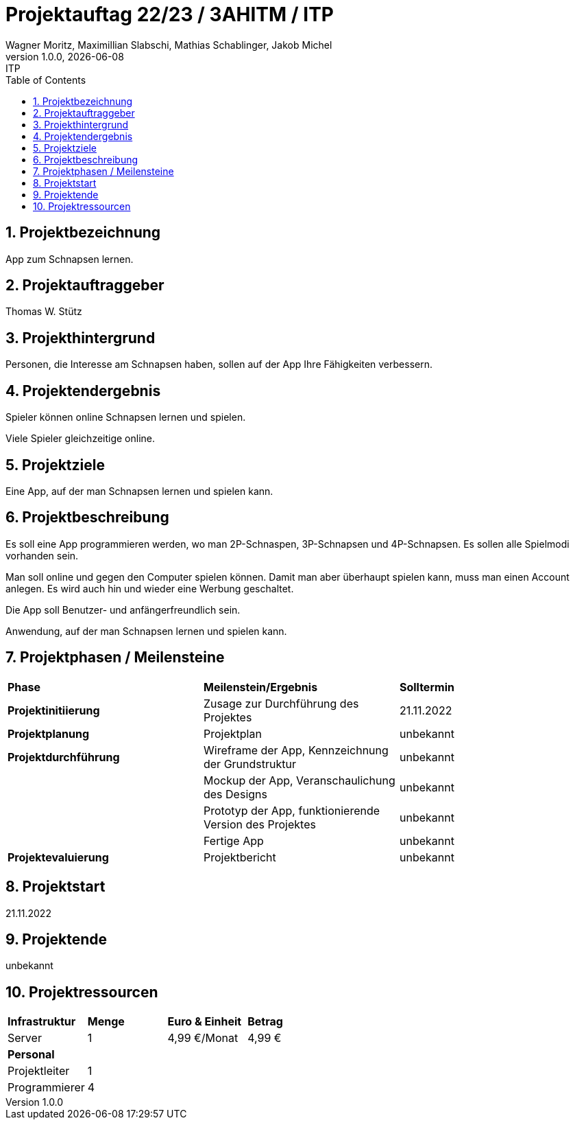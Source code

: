 = Projektauftag 22/23 / 3AHITM / ITP
Wagner Moritz, Maximillian Slabschi, Mathias Schablinger, Jakob Michel
1.0.0, {docdate}: ITP
:sourcedir: ../src/main/java
:icons: font
:sectnums:    // Nummerierung der Überschriften / section numbering
:toc: left
:experimental:

== Projektbezeichnung
App zum Schnapsen lernen.

== Projektauftraggeber
Thomas W. Stütz

== Projekthintergrund
Personen, die Interesse am Schnapsen haben, sollen auf der App Ihre Fähigkeiten verbessern.

== Projektendergebnis
Spieler können online Schnapsen lernen und spielen.

Viele Spieler gleichzeitige online.

== Projektziele
Eine App, auf der man Schnapsen lernen und spielen kann.

== Projektbeschreibung
Es soll eine App programmieren werden, wo man 2P-Schnaspen, 3P-Schnapsen und 4P-Schnapsen.
Es sollen alle Spielmodi vorhanden sein.

Man soll online und gegen den Computer spielen können. Damit man aber überhaupt spielen kann,
muss man einen Account anlegen. Es wird auch hin und wieder eine Werbung geschaltet.

Die App soll Benutzer- und anfängerfreundlich sein.

Anwendung, auf der man Schnapsen lernen und spielen kann.

== Projektphasen / Meilensteine
|===
|*Phase* |*Meilenstein/Ergebnis* |*Solltermin*
|*Projektinitiierung* |Zusage zur Durchführung des Projektes |21.11.2022
|*Projektplanung* |Projektplan |unbekannt
|*Projektdurchführung* |Wireframe der App,
Kennzeichnung der Grundstruktur |unbekannt
| |Mockup der App,
Veranschaulichung des Designs|unbekannt
| |Prototyp der App,
funktionierende Version des Projektes|unbekannt
| |Fertige App |unbekannt
|*Projektevaluierung* |Projektbericht |unbekannt
|===

== Projektstart
21.11.2022

== Projektende
unbekannt

== Projektressourcen
|===
|*Infrastruktur* |*Menge* |*Euro & Einheit* |*Betrag*
|Server |1 |4,99 €/Monat |4,99 €
|*Personal* | | |
|Projektleiter |1 | |
|Programmierer |4 | |